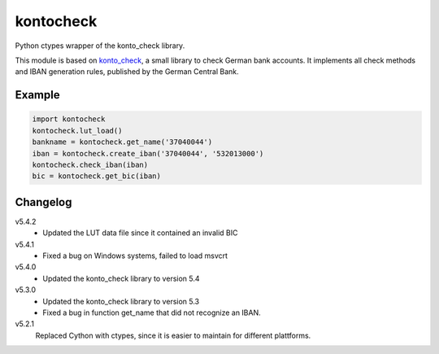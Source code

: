 kontocheck
==========

Python ctypes wrapper of the konto_check library.

This module is based on konto_check_, a small library to check German
bank accounts. It implements all check methods and IBAN generation
rules, published by the German Central Bank.

.. _konto_check: http://kontocheck.sourceforge.net


Example
-------

.. sourcecode:: python
    
    import kontocheck
    kontocheck.lut_load()
    bankname = kontocheck.get_name('37040044')
    iban = kontocheck.create_iban('37040044', '532013000')
    kontocheck.check_iban(iban)
    bic = kontocheck.get_bic(iban)


Changelog
---------

v5.4.2
    - Updated the LUT data file since it contained an invalid BIC

v5.4.1
    - Fixed a bug on Windows systems, failed to load msvcrt

v5.4.0
    - Updated the konto_check library to version 5.4

v5.3.0
    - Updated the konto_check library to version 5.3
    - Fixed a bug in function get_name that did not recognize an IBAN.

v5.2.1
    Replaced Cython with ctypes, since it is easier to maintain for
    different plattforms.

